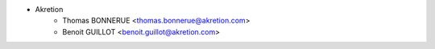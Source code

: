 * Akretion
    * Thomas BONNERUE <thomas.bonnerue@akretion.com>
    * Benoit GUILLOT <benoit.guillot@akretion.com>
